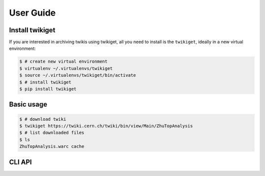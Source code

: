 .. _gettingstarted:

User Guide
===============

Install twikiget
--------------------

If you are interested in archiving twikis using twikiget,
all you need to install is the ``twikiget``, ideally in a new virtual
environment:

.. code-block:: console

   $ # create new virtual environment
   $ virtualenv ~/.virtualenvs/twikiget
   $ source ~/.virtualenvs/twikiget/bin/activate
   $ # install twikiget
   $ pip install twikiget

Basic usage
--------------

.. code-block:: console

    $ # download twiki
    $ twikiget https://twiki.cern.ch/twiki/bin/view/Main/ZhuTopAnalysis
    $ # list downloaded files
    $ ls
    ZhuTopAnalysis.warc cache

CLI API
----------

.. click:: twikiget.cli:wget_warc
   :prog: twikiget
   :show-nested:
